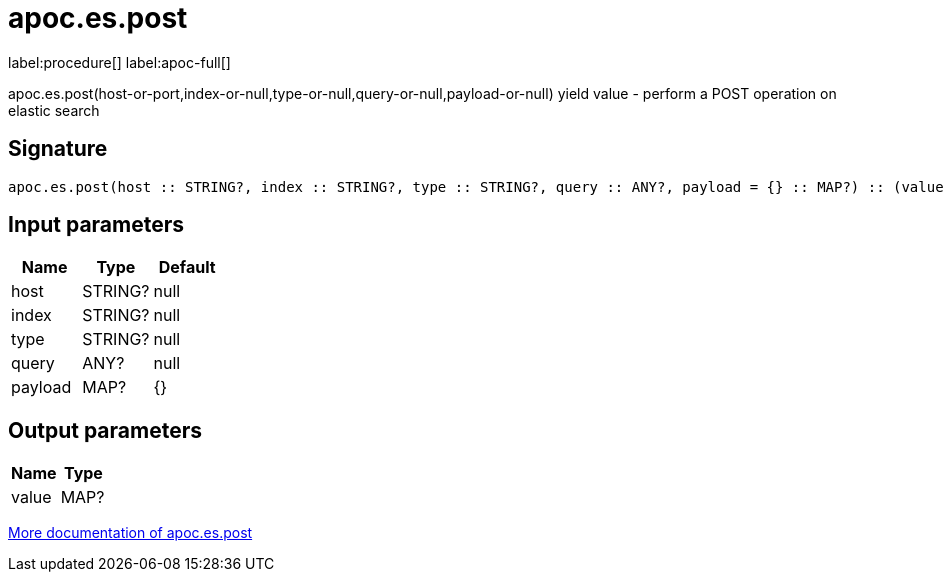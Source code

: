 ////
This file is generated by DocsTest, so don't change it!
////

= apoc.es.post
:description: This section contains reference documentation for the apoc.es.post procedure.

label:procedure[] label:apoc-full[]

[.emphasis]
apoc.es.post(host-or-port,index-or-null,type-or-null,query-or-null,payload-or-null) yield value - perform a POST operation on elastic search

== Signature

[source]
----
apoc.es.post(host :: STRING?, index :: STRING?, type :: STRING?, query :: ANY?, payload = {} :: MAP?) :: (value :: MAP?)
----

== Input parameters
[.procedures, opts=header]
|===
| Name | Type | Default 
|host|STRING?|null
|index|STRING?|null
|type|STRING?|null
|query|ANY?|null
|payload|MAP?|{}
|===

== Output parameters
[.procedures, opts=header]
|===
| Name | Type 
|value|MAP?
|===

xref::database-integration/elasticsearch.adoc[More documentation of apoc.es.post,role=more information]

